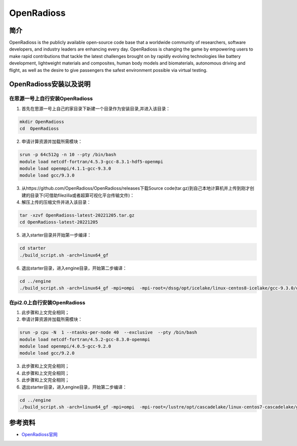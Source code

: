 .. _OpenRadioss:

OpenRadioss
====================

简介
----

OpenRadioss is the publicly available open-source code base that a worldwide community of researchers, software developers, and industry leaders are enhancing every day. OpenRadioss is changing the game by empowering users to make rapid contributions that tackle the latest challenges brought on by rapidly evolving technologies like battery development, lightweight materials and composites, human body models and biomaterials, autonomous driving and flight, as well as the desire to give passengers the safest environment possible via virtual testing.




OpenRadioss安装以及说明
-----------------------------

在思源一号上自行安装OpenRadioss
~~~~~~~~~~~~~~~~~~~~~~~~~~~~~~~~~~~~~

1. 首先在思源一号上自己的家目录下新建一个目录作为安装目录,并进入该目录：

.. code::
        
    mkdir OpenRadioss
    cd  OpenRadioss


2. 申请计算资源并加载所需模块：

.. code::
        
    srun -p 64c512g -n 10 --pty /bin/bash
    module load netcdf-fortran/4.5.3-gcc-8.3.1-hdf5-openmpi
    module load openmpi/4.1.1-gcc-9.3.0
    module load gcc/9.3.0


3.  从https://github.com/OpenRadioss/OpenRadioss/releases下载Source code(tar.gz)到自己本地计算机并上传到刚才创建的目录下(可借助filezilla或者超算可视化平台传输文件)：


4. 解压上传的压缩文件并进入该目录：

.. code::

  tar -xzvf OpenRadioss-latest-20221205.tar.gz
  cd OpenRadioss-latest-20221205


5. 进入starter目录并开始第一步编译：

.. code::

  cd starter
  ./build_script.sh -arch=linux64_gf


6. 退出starter目录，进入engine目录，开始第二步编译：

.. code::

  cd ../engine
  ./build_script.sh -arch=linux64_gf -mpi=ompi  -mpi-root=/dssg/opt/icelake/linux-centos8-icelake/gcc-9.3.0/openmpi-4.1.1-usre7vgur4rv6jllqd4yuf5gg57kothm -mpi-include=/dssg/opt/icelake/linux-centos8-icelake/gcc-9.3.0/openmpi-4.1.1-usre7vgur4rv6jllqd4yuf5gg57kothm/include -mpi-libdir=/dssg/opt/icelake/linux-centos8-icelake/gcc-9.3.0/openmpi-4.1.1-usre7vgur4rv6jllqd4yuf5gg57kothm/lib








在pi2.0上自行安装OpenRadioss
~~~~~~~~~~~~~~~~~~~~~~~~~~~~~~~~~~~~~

1. 此步骤和上文完全相同；
2. 申请计算资源并加载所需模块：

.. code::
        
  srun -p cpu -N  1 --ntasks-per-node 40  --exclusive  --pty /bin/bash
  module load netcdf-fortran/4.5.2-gcc-8.3.0-openmpi
  module load openmpi/4.0.5-gcc-9.2.0
  module load gcc/9.2.0


3. 此步骤和上文完全相同；
4. 此步骤和上文完全相同；
5. 此步骤和上文完全相同；

6. 退出starter目录，进入engine目录，开始第二步编译：

.. code::

  cd ../engine
  ./build_script.sh -arch=linux64_gf -mpi=ompi  -mpi-root=/lustre/opt/cascadelake/linux-centos7-cascadelake/gcc-9.2.0/openmpi-4.0.5-vpswzpisyoc6gl6e5isbal66yykxdc6k -mpi-include=/lustre/opt/cascadelake/linux-centos7-cascadelake/gcc-9.2.0/openmpi-4.0.5-vpswzpisyoc6gl6e5isbal66yykxdc6k/include -mpi-libdir=/lustre/opt/cascadelake/linux-centos7-cascadelake/gcc-9.2.0/openmpi-4.0.5-vpswzpisyoc6gl6e5isbal66yykxdc6k/lib



参考资料
----------------

-  `OpenRadioss官网 <https://www.openradioss.org/>`__


